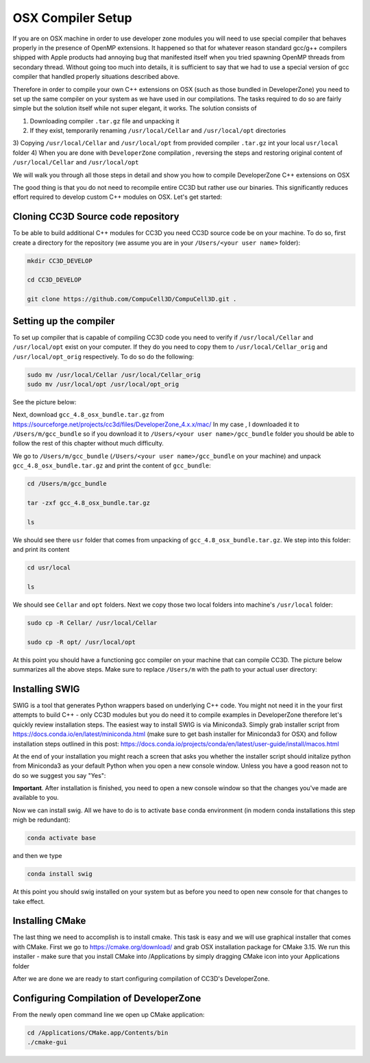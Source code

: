 OSX Compiler Setup
==================

If you are on OSX machine in order to use developer zone modules you will need to use special compiler
that behaves properly in the presence of OpenMP extensions. It happened so that for whatever reason
standard gcc/g++ compilers shipped with Apple products had annoying bug that manifested itself when you tried
spawning OpenMP threads from secondary thread. Without going too much into details, it is sufficient to say that we
had to use a special version of gcc compiler that handled properly situations described above.

Therefore in order to compile your own C++ extensions on OSX (such as those bundled in DeveloperZone) you need
to set up the same compiler on your system as we have used in our compilations. The tasks required to do so
are fairly simple but the solution itself while not super elegant, it works. The solution consists of

1) Downloading compiler ``.tar.gz`` file and unpacking it
2) If they exist, temporarily renaming ``/usr/local/Cellar`` and ``/usr/local/opt`` directories
3) Copying ``/usr/local/Cellar`` and ``/usr/local/opt`` from provided compiler ``.tar.gz`` int your local
``usr/local`` folder
4) When you are done with ``DeveloperZone`` compilation , reversing the steps and restoring original content of
``/usr/local/Cellar`` and ``/usr/local/opt``

We will walk you through all those steps in detail and show you how to compile DeveloperZone C++ extensions on OSX

The good thing is that you do not need to recompile entire CC3D but rather use our binaries. This significantly
reduces effort required to develop custom C++ modules on OSX. Let's get started:

Cloning CC3D Source code repository
~~~~~~~~~~~~~~~~~~~~~~~~~~~~~~~~~~~~

To be able to build additional C++ modules for CC3D you need CC3D source code be on your machine. To do so, first create
a directory for the repository (we assume you are in your ``/Users/<your user name>`` folder):

.. code-block:: console

    mkdir CC3D_DEVELOP

    cd CC3D_DEVELOP

    git clone https://github.com/CompuCell3D/CompuCell3D.git .

|dev_zone_osx_002|

Setting up the compiler
~~~~~~~~~~~~~~~~~~~~~~~~
To set up compiler that is capable of compiling CC3D code you need to verify if ``/usr/local/Cellar`` and ``/usr/local/opt`` exist on your computer.
If they do you need to copy them to ``/usr/local/Cellar_orig`` and ``/usr/local/opt_orig`` respectively. To do so
do the following:

.. code-block:: console

    sudo mv /usr/local/Cellar /usr/local/Cellar_orig
    sudo mv /usr/local/opt /usr/local/opt_orig

See the picture below:

|dev_zone_osx_000|

Next, download ``gcc_4.8_osx_bundle.tar.gz`` from https://sourceforge.net/projects/cc3d/files/DeveloperZone_4.x.x/mac/
In my case , I downloaded it to ``/Users/m/gcc_bundle`` so if you download it to ``/Users/<your user name>/gcc_bundle``
folder you should be able to follow the rest of this chapter without much difficulty.

We go to ``/Users/m/gcc_bundle`` (``/Users/<your user name>/gcc_bundle`` on your machine) and unpack
``gcc_4.8_osx_bundle.tar.gz`` and print the content of ``gcc_bundle``:

.. code-block:: console:

    cd /Users/m/gcc_bundle

    tar -zxf gcc_4.8_osx_bundle.tar.gz

    ls

We should see there ``usr`` folder that comes from unpacking of ``gcc_4.8_osx_bundle.tar.gz``. We step into this folder:
and print its content

.. code-block:: console

    cd usr/local

    ls

We should see ``Cellar`` and ``opt`` folders. Next we copy those two local folders into machine's ``/usr/local`` folder:

.. code-block::

    sudo cp -R Cellar/ /usr/local/Cellar

    sudo cp -R opt/ /usr/local/opt

At this point you should have a functioning gcc compiler on your machine that can compile CC3D. The picture below
summarizes all the above steps. Make sure to replace ``/Users/m`` with the path to your actual user directory:

|dev_zone_osx_001|

Installing SWIG
~~~~~~~~~~~~~~~

SWIG is a tool that generates Python wrappers based on underlying C++ code. You might not need it in the your first
attempts to build C++ - only CC3D modules but you do need it to compile examples in DeveloperZone therefore let's
quickly review installation steps. The easiest way to install SWIG is via Miniconda3. Simply grab installer script
from https://docs.conda.io/en/latest/miniconda.html (make sure to get bash installer for Miniconda3 for OSX)
and follow installation steps outlined in this post:
https://docs.conda.io/projects/conda/en/latest/user-guide/install/macos.html

At the end of your installation you might reach a screen that asks you whether the installer script should initalize
python from Miniconda3 as your default Python when you open a new console window. Unless you have a good reason not
to do so we suggest you say "Yes":

|dev_zone_osx_003|

**Important**. After installation is finished, you need to open a new console window so that the changes you've made
are available to you.

Now we can install swig. All we have to do is to activate ``base`` conda environment (in modern conda installations
this step migh be redundant):

.. code-block:: console

    conda activate base

and then we type

.. code-block:: console

    conda install swig

|dev_zone_osx_004|

At this point you should swig installed on your system but as before you need to open new console for that changes
to take effect.

Installing CMake
~~~~~~~~~~~~~~~~

The last thing we need to accomplish is to install cmake. This task is easy and we will use graphical installer that
comes with CMake. First we go to https://cmake.org/download/ and grab OSX installation package for CMake 3.15.
We run this installer - make sure that you install CMake into /Applications by simply dragging CMake icon into
your Applications folder

After we are done we are ready to start configuring compilation of CC3D's DeveloperZone.

Configuring Compilation of DeveloperZone
~~~~~~~~~~~~~~~~~~~~~~~~~~~~~~~~~~~~~~~~

From the newly open command line we open up CMake application:

.. code-block::

    cd /Applications/CMake.app/Contents/bin
    ./cmake-gui

|dev_zone_osx_005|




.. |dev_zone_osx_000| image:: images/dev_zone_osx_000.png
   :width: 5.8in
   :height: 1.8in


.. |dev_zone_osx_001| image:: images/dev_zone_osx_001.png
   :width: 7.8in
   :height: 2.7in

.. |dev_zone_osx_002| image:: images/dev_zone_osx_002.png
   :width: 7.8in
   :height: 2.4in

.. |dev_zone_osx_003| image:: images/dev_zone_osx_003.png
   :width: 6.7in
   :height: 4.2in

.. |dev_zone_osx_004| image:: images/dev_zone_osx_004.png
   :width: 6.7in
   :height: 0.5in

.. |dev_zone_osx_005| image:: images/dev_zone_osx_005.png
   :width: 6.7in
   :height: 0.65in
